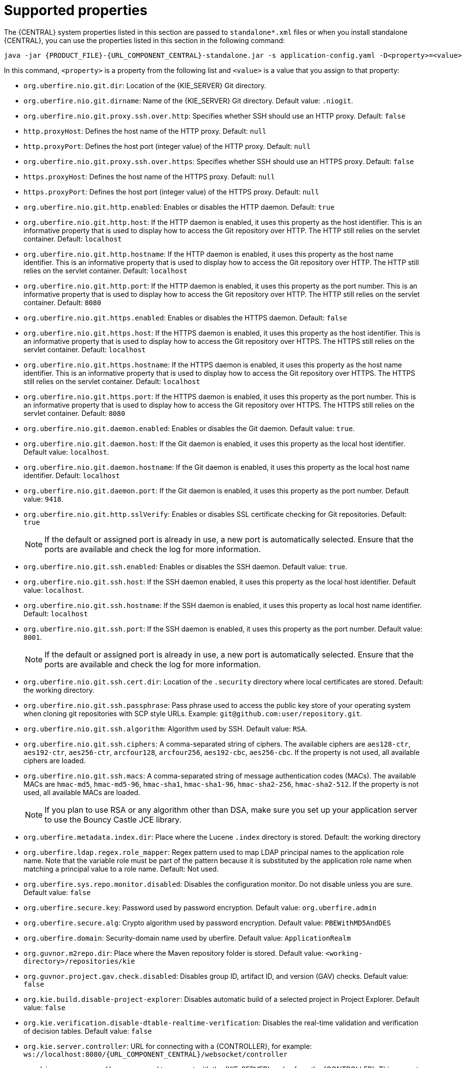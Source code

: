 [id='run-standalone-properties-con']
= Supported properties

The {CENTRAL} system properties listed in this section are passed to `standalone*.xml` files or when you install standalone {CENTRAL}, you can use the properties listed in this section in the following command:
[source,subs="attributes+"]
----
java -jar {PRODUCT_FILE}-{URL_COMPONENT_CENTRAL}-standalone.jar -s application-config.yaml -D<property>=<value> -D<property>=<value>
----
In this command, `<property>` is a property from the following list and `<value>` is a value that you assign to that property:

* `org.uberfire.nio.git.dir`: Location of the {KIE_SERVER} Git directory.
* `org.uberfire.nio.git.dirname`: Name of the {KIE_SERVER} Git directory. Default value: `.niogit`.
* `org.uberfire.nio.git.proxy.ssh.over.http`: Specifies whether SSH should use an HTTP proxy. Default: `false`
* `http.proxyHost`: Defines the host name of the HTTP proxy. Default: `null`
* `http.proxyPort`: Defines the host port (integer value) of the HTTP proxy. Default: `null`
* `org.uberfire.nio.git.proxy.ssh.over.https`: Specifies whether SSH should use an HTTPS proxy. Default: `false`
* `https.proxyHost`: Defines the host name of the HTTPS proxy. Default: `null`
* `https.proxyPort`: Defines the host port (integer value) of the HTTPS proxy. Default: `null`
* `org.uberfire.nio.git.http.enabled`: Enables or disables the HTTP daemon. Default: `true`
* `org.uberfire.nio.git.http.host`: If the HTTP daemon is enabled, it uses this property as the host identifier. This is an informative property that is used to display how to access the Git repository over HTTP.  The HTTP still relies on the servlet container. Default: `localhost`
* `org.uberfire.nio.git.http.hostname`: If the HTTP daemon is enabled, it uses this property as the host name identifier. This is an informative property that is used to display how to access the Git repository over HTTP.  The HTTP still relies on the servlet container. Default: `localhost`
* `org.uberfire.nio.git.http.port`: If the HTTP daemon is enabled, it uses this property as the port number. This is an informative property that is used to display how to access the Git repository over HTTP.  The HTTP still relies on the servlet container. Default: `8080`
* `org.uberfire.nio.git.https.enabled`: Enables or disables the HTTPS daemon. Default: `false`
* `org.uberfire.nio.git.https.host`: If the HTTPS daemon is enabled, it uses this property as the host identifier. This is an informative property that is used to display how to access the Git repository over HTTPS.  The HTTPS still relies on the servlet container. Default: `localhost`
* `org.uberfire.nio.git.https.hostname`: If the HTTPS daemon is enabled, it uses this property as the host name identifier. This is an informative property that is used to display how to access the Git repository over HTTPS.  The HTTPS still relies on the servlet container. Default: `localhost`
* `org.uberfire.nio.git.https.port`: If the HTTPS daemon is enabled, it uses this property as the port number. This is an informative property that is used to display how to access the Git repository over HTTPS.  The HTTPS still relies on the servlet container. Default: `8080`
* `org.uberfire.nio.git.daemon.enabled`: Enables or disables the Git daemon. Default value: `true`.
* `org.uberfire.nio.git.daemon.host`: If the Git daemon is enabled, it uses this property as the local host identifier. Default value: `localhost`.
* `org.uberfire.nio.git.daemon.hostname`: If the Git daemon is enabled, it uses this property as the local host name identifier. Default: `localhost`
* `org.uberfire.nio.git.daemon.port`: If the Git daemon is enabled, it uses this property as the port number. Default value: `9418`.
* `org.uberfire.nio.git.http.sslVerify`: Enables or disables SSL certificate checking for Git repositories. Default: `true`
+
[NOTE]
====
If the default or assigned port is already in use, a new port is automatically selected. Ensure that the ports are available and check the log for more information.
====
* `org.uberfire.nio.git.ssh.enabled`: Enables or disables the SSH daemon. Default value: `true`.
* `org.uberfire.nio.git.ssh.host`: If the SSH daemon enabled, it uses this property as the local host identifier. Default value: `localhost`.
* `org.uberfire.nio.git.ssh.hostname`: If the SSH daemon is enabled, it uses this property as local host name identifier. Default: `localhost`
* `org.uberfire.nio.git.ssh.port`: If the SSH daemon is enabled, it uses this property as the port number. Default value: `8001`.
+
[NOTE]
====
If the default or assigned port is already in use, a new port is automatically selected. Ensure that the ports are available and check the log for more information.
====
* `org.uberfire.nio.git.ssh.cert.dir`: Location of the `.security` directory where local certificates are stored. Default: the working directory.
* `org.uberfire.nio.git.ssh.passphrase`: Pass phrase used to access the public key store of your operating system when cloning git repositories with SCP style URLs. Example: `git@github.com:user/repository.git`.
* `org.uberfire.nio.git.ssh.algorithm`: Algorithm used by SSH. Default value: `RSA`.
* `org.uberfire.nio.git.ssh.ciphers`: A comma-separated string of ciphers. The available ciphers are `aes128-ctr`, `aes192-ctr`, `aes256-ctr`, `arcfour128`, `arcfour256`, `aes192-cbc`, `aes256-cbc`. If the property is not used, all available ciphers are loaded.
* `org.uberfire.nio.git.ssh.macs`: A comma-separated string of message authentication codes (MACs). The available MACs are `hmac-md5`, `hmac-md5-96`, `hmac-sha1`, `hmac-sha1-96`, `hmac-sha2-256`, `hmac-sha2-512`. If the property is not used, all available MACs are loaded.
+
[NOTE]
====
If you plan to use RSA or any algorithm other than DSA, make sure you set up your application server to use the Bouncy Castle JCE library.
====
* `org.uberfire.metadata.index.dir`: Place where the Lucene `.index` directory is stored. Default: the working directory
* `org.uberfire.ldap.regex.role_mapper`: Regex pattern used to map LDAP principal names to the application role name. Note that the variable role must be part of the pattern because it is substituted by the application role name when matching a principal value to a role name. Default: Not used.
* `org.uberfire.sys.repo.monitor.disabled`: Disables the configuration monitor. Do not disable unless you are sure. Default value: `false`
* `org.uberfire.secure.key`: Password used by password encryption. Default value: `org.uberfire.admin`
* `org.uberfire.secure.alg`: Crypto algorithm used by password encryption. Default value: `PBEWithMD5AndDES`
* `org.uberfire.domain`:  Security-domain name used by uberfire. Default value: `ApplicationRealm`
* `org.guvnor.m2repo.dir`: Place where the Maven repository folder is stored. Default value: `<working-directory>/repositories/kie`
* `org.guvnor.project.gav.check.disabled`: Disables group ID, artifact ID, and version (GAV) checks. Default value: `false`
* `org.kie.build.disable-project-explorer`: Disables automatic build of a selected project in Project Explorer. Default value: `false`
* `org.kie.verification.disable-dtable-realtime-verification`: Disables the real-time validation and verification of decision tables. Default value: `false`
* `org.kie.server.controller`: URL for connecting with a {CONTROLLER}, for example: `ws://localhost:8080/{URL_COMPONENT_CENTRAL}/websocket/controller`
* `org.kie.server.user`: User name used to connect with the {KIE_SERVER} nodes from the {CONTROLLER}. This property is only required when using this {CENTRAL} installation as a {CONTROLLER}.
* `org.kie.server.pwd`: Password used to connect with the {KIE_SERVER} nodes from the {CONTROLLER}. This property is only required when using this {CENTRAL} installation as a {CONTROLLER}.
* `kie.maven.offline.force`: Forces Maven to behave as offline. If true, disable online dependency resolution. Default: `false`.
+
[NOTE]
====
Use this property for {CENTRAL} only. If you share a runtime environment with any other component, isolate the configuration and apply it only to {CENTRAL}.
====
* `org.uberfire.gzip.enable`: Enables or disables Gzip compression on GzipFilter. Default: `true`
ifeval::["{context}" == "install-on-jws"]
* `designerdataobjects`: Disables the data object functionality. Set the value of this parameter to `false`.
endif::[]